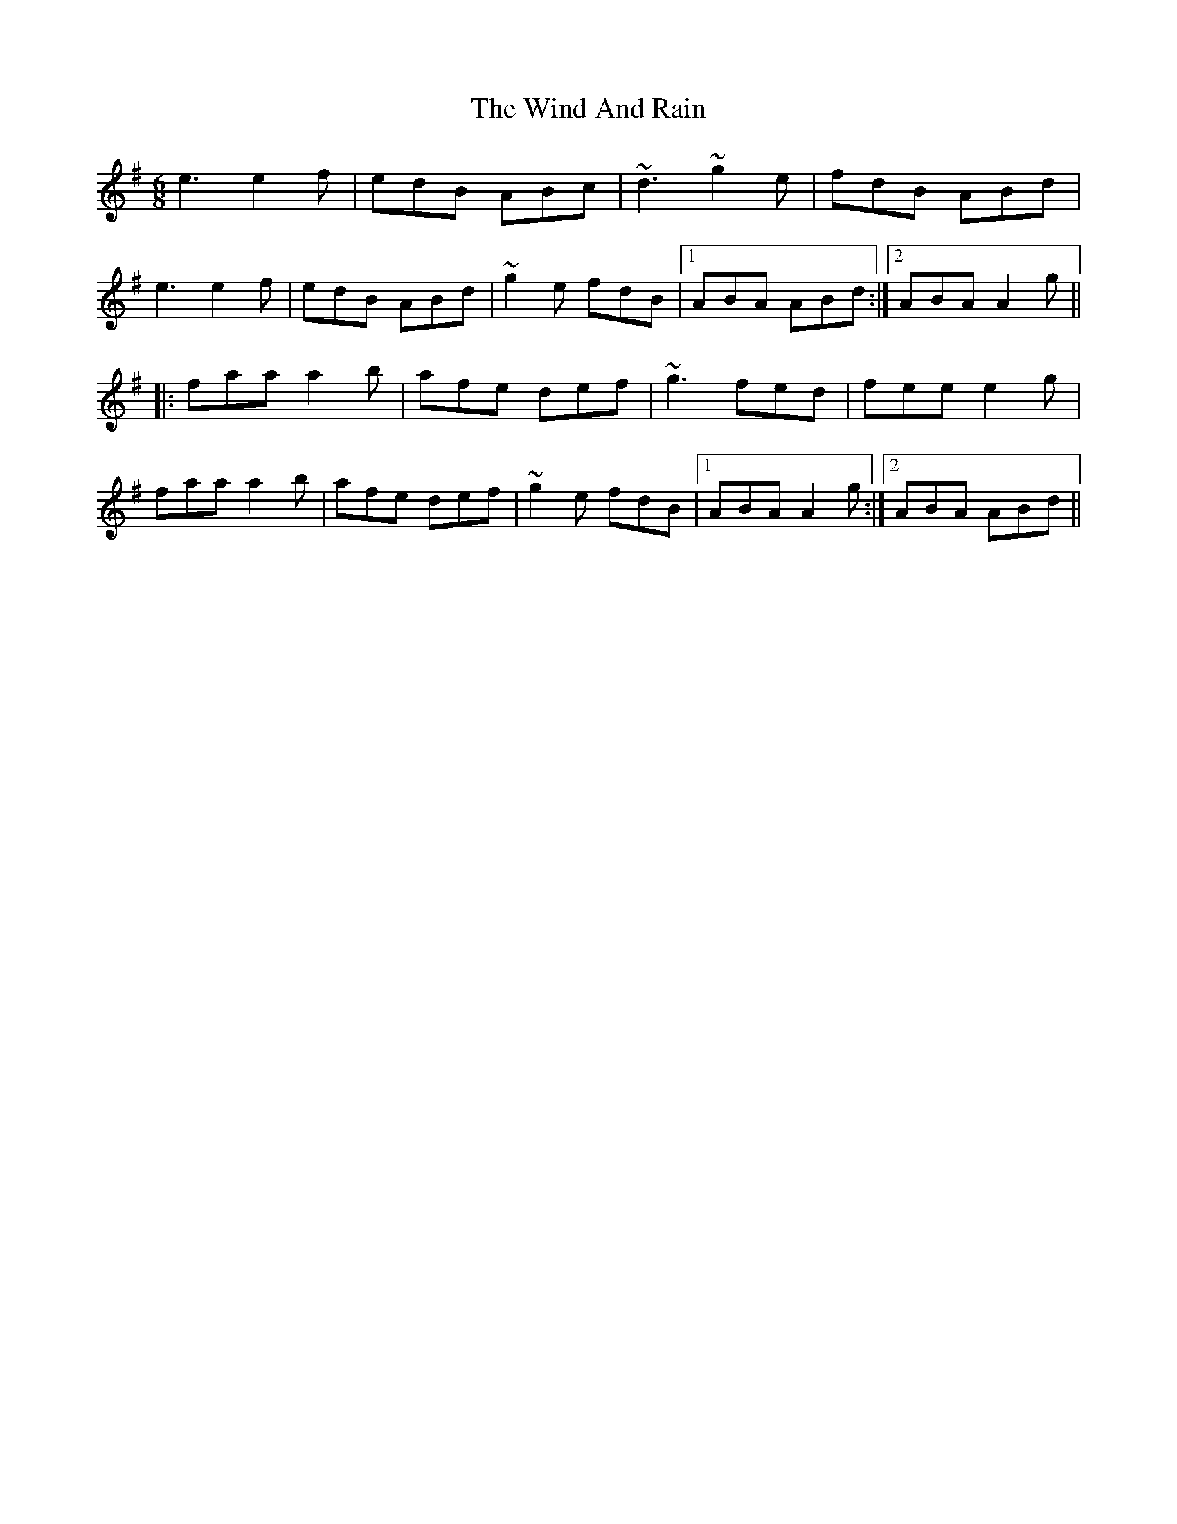 X: 43039
T: Wind And Rain, The
R: jig
M: 6/8
K: Dmixolydian
e3 e2f|edB ABc|~d3 ~g2e|fdB ABd|
e3 e2f|edB ABd|~g2e fdB|1 ABA ABd:|2 ABA A2g||
|:faa a2b|afe def|~g3 fed|fee e2g|
faa a2b|afe def|~g2e fdB|1 ABA A2g:|2 ABA ABd||

